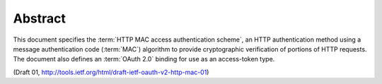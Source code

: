 Abstract
===========

This document specifies 
the :term:`HTTP MAC access authentication scheme`, 
an HTTP authentication method 
using a message authentication code (:term:`MAC`) algorithm 
to provide cryptographic verification of portions of 
HTTP requests.  
The document also defines an :term:`OAuth 2.0` binding for use as an access-token type.

(Draft 01, http://tools.ietf.org/html/draft-ietf-oauth-v2-http-mac-01)



